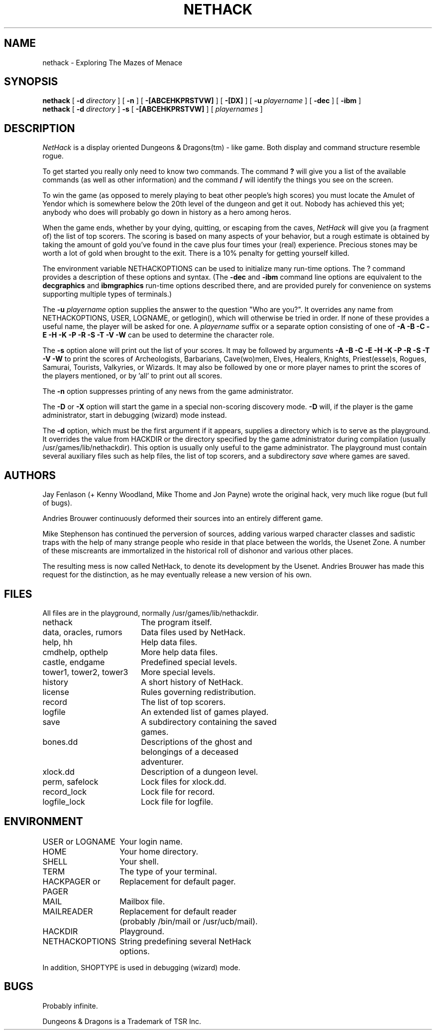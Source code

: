 .TH NETHACK 6 "28 March 1989"
.UC 4
.SH NAME
nethack \- Exploring The Mazes of Menace
.SH SYNOPSIS
.B nethack
[
.B \-d
.I directory
]
[
.B \-n
]
[
.B \-[ABCEHKPRSTVW]
]
[
.B \-[DX]
]
[
.B \-u
.I playername
]
[
.B \-dec
]
[
.B \-ibm
]
.br
.B nethack
[
.B \-d
.I directory
]
.B \-s
[
.B \-[ABCEHKPRSTVW]
]
[
.I playernames
]
.SH DESCRIPTION
.PP
.I NetHack
is a display oriented Dungeons & Dragons(tm) - like game.
Both display and command structure resemble rogue.
.PP
To get started you really only need to know two commands.  The command
.B ?
will give you a list of the available commands (as well as other information)
and the command
.B /
will identify the things you see on the screen.
.PP
To win the game (as opposed to merely playing to beat other people's high
scores) you must locate the Amulet of Yendor which is somewhere below
the 20th level of the dungeon and get it out.
Nobody has achieved this yet; anybody who does will probably go down
in history as a hero among heros.
.PP
When the game ends, whether by your dying, quitting, or escaping
from the caves,
.I NetHack
will give you (a fragment of) the list of top scorers.
The scoring is based on many aspects of your behavior, but a rough estimate
is obtained by taking the amount of gold you've found in the cave plus four
times your (real) experience.
Precious stones may be worth a lot of gold when brought to the exit.
There is a 10% penalty for getting yourself killed.
.PP
The environment variable NETHACKOPTIONS can be used to initialize many
run-time options.
The ? command provides a description of these options and syntax.
(The
.B \-dec
and
.B \-ibm
command line options are equivalent to the
.B decgraphics
and
.B ibmgraphics
run-time options described there,
and are provided purely for convenience on systems
supporting multiple types of terminals.)
.PP
The
.B \-u
.I playername
option supplies the answer to the question "Who are you?".
It overrides any name from NETHACKOPTIONS, USER, LOGNAME, or getlogin(),
which will otherwise be tried in order.
If none of these provides a useful name, the player will be asked for one.
A
.I playername
suffix or a separate option consisting of one of
.B "\-A \-B \-C \-E \-H \-K \-P \-R \-S \-T \-V \-W"
can be used to determine the character role.
.PP
The
.B \-s
option alone will print out the list of your scores.
It may be followed by arguments
.B "\-A \-B \-C \-E \-H \-K \-P \-R \-S \-T \-V \-W"
to print the
scores of Archeologists, Barbarians, Cave(wo)men, Elves, Healers, Knights,
Priest(esse)s, Rogues, Samurai, Tourists, Valkyries, or Wizards.
It may also be followed by one or more player names to print the scores of the
players mentioned, or by 'all' to print out all scores.
.PP
The
.B \-n
option suppresses printing of any news from the game administrator.
.PP
The
.B \-D
or
.B \-X
option will start the game in a special non-scoring discovery mode.
.B \-D
will, if the player is the game administrator, start in debugging (wizard)
mode instead.
.PP
The
.B \-d
option, which must be the first argument if it appears,
supplies a directory which is to serve as the playground.
It overrides the value from HACKDIR or the directory specified by the game
administrator during compilation (usually /usr/games/lib/nethackdir).
This option is usually only useful to the game administrator.
The playground must contain several auxiliary files such as help files,
the list of top scorers, and a subdirectory
.I save
where games are saved.
.SH AUTHORS
.PP
Jay Fenlason (+ Kenny Woodland, Mike Thome and Jon Payne) wrote the
original hack, very much like rogue (but full of bugs).
.PP
Andries Brouwer continuously deformed their sources into an entirely
different game.
.PP
Mike Stephenson has continued the perversion of sources, adding various
warped character classes and sadistic traps with the help of many strange
people who reside in that place between the worlds, the Usenet Zone.
A number of these miscreants are immortalized in the historical
roll of dishonor and various other places.
.PP
The resulting mess is now called NetHack, to denote its
development by the Usenet.  Andries Brouwer has made this request for the
distinction, as he may eventually release a new version of his own.
.SH FILES
.PP
All files are in the playground, normally /usr/games/lib/nethackdir.
.br
.DT
.ta \w'tower1, tower2, tower3\ \ \ 'u
nethack		The program itself.
.br
data, oracles, rumors	Data files used by NetHack.
.br
help, hh	Help data files.
.br
cmdhelp, opthelp	More help data files.
.br
castle, endgame	Predefined special levels.
.br
tower1, tower2, tower3	More special levels.
.br
history	A short history of NetHack.
.br
license	Rules governing redistribution.
.br
record	The list of top scorers.
.br
logfile	An extended list of games played.
.br
save	A subdirectory containing the saved
.br
	games.
.br
bones.dd	Descriptions of the ghost and
.br
	belongings of a deceased
.br
	adventurer.
.br
xlock.dd	Description of a dungeon level.
.br
perm, safelock	Lock files for xlock.dd.
.br
record_lock	Lock file for record.
.br
logfile_lock	Lock file for logfile.
.SH ENVIRONMENT
.DT
.ta \w'HACKPAGER or PAGER\ \ \ 'u
USER or LOGNAME	Your login name.
.br
HOME		Your home directory.
.br
SHELL		Your shell.
.br
TERM		The type of your terminal.
.br
HACKPAGER or PAGER	Replacement for default pager.
.br
MAIL	Mailbox file.
.br
MAILREADER	Replacement for default reader
.br
	(probably /bin/mail or /usr/ucb/mail).
.br
HACKDIR	Playground.
.br
NETHACKOPTIONS	String predefining several NetHack
.br
	options.
.br

In addition, SHOPTYPE is used in debugging (wizard) mode.
.SH BUGS
.PP
Probably infinite.


.PP
Dungeons & Dragons is a Trademark of TSR Inc.
